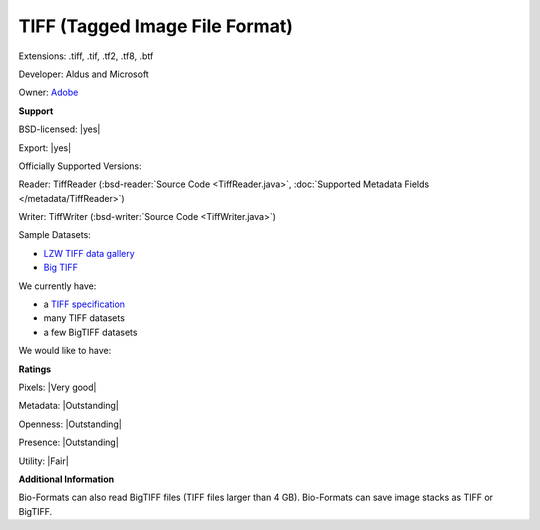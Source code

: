.. index:: TIFF (Tagged Image File Format)
.. index:: .tiff, .tif, .tf2, .tf8, .btf

TIFF (Tagged Image File Format)
===============================================================================

Extensions: .tiff, .tif, .tf2, .tf8, .btf

Developer: Aldus and Microsoft

Owner: `Adobe <http://www.adobe.com>`_

**Support**


BSD-licensed: |yes|

Export: |yes|

Officially Supported Versions: 

Reader: TiffReader (:bsd-reader:`Source Code <TiffReader.java>`, :doc:`Supported Metadata Fields </metadata/TiffReader>`)

Writer: TiffWriter (:bsd-writer:`Source Code <TiffWriter.java>`)


Sample Datasets:

- `LZW TIFF data gallery <http://marlin.life.utsa.edu/Data_Gallery.html>`_ 
- `Big TIFF <http://www.awaresystems.be/imaging/tiff/bigtiff.html#samples>`_

We currently have:

* a `TIFF specification <http://www.awaresystems.be/imaging/tiff.html>`_
* many TIFF datasets 
* a few BigTIFF datasets

We would like to have:


**Ratings**


Pixels: |Very good|

Metadata: |Outstanding|

Openness: |Outstanding|

Presence: |Outstanding|

Utility: |Fair|

**Additional Information**


Bio-Formats can also read BigTIFF files (TIFF files larger than 4 GB). 
Bio-Formats can save image stacks as TIFF or BigTIFF. 

.. seealso:: 
  `TIFF technical overview <http://www.awaresystems.be/imaging/tiff/faq.html#q3>`_ 
  `BigTIFF technical overview <http://www.awaresystems.be/imaging/tiff/bigtiff.html>`_
